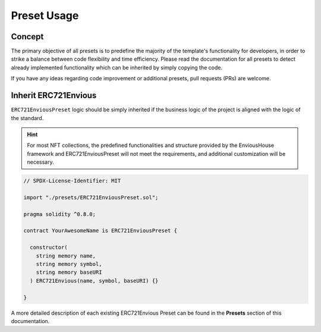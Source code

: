 .. _basic-preset-usage:

############
Preset Usage
############

*******
Concept
*******

The primary objective of all presets is to predefine the majority of the template's functionality for developers, in order to strike a balance between code flexibility and time efficiency. Please read the documentation for all presets to detect already implemented functionality which can be inherited by simply copying the code.

If you have any ideas regarding code improvement or additional presets, pull requests (PRs) are welcome.

*********************
Inherit ERC721Envious
*********************

``ERC721EnviousPreset`` logic should be simply inherited if the business logic of the project is aligned with the logic of the standard.

.. hint::

  For most NFT collections, the predefined functionalities and structure provided by the EnviousHouse framework and ERC721EnviousPreset will not meet the requirements, and additional customization will be necessary.

.. code-block:: Solidity

  // SPDX-License-Identifier: MIT

  import "./presets/ERC721EnviousPreset.sol";

  pragma solidity ^0.8.0;

  contract YourAwesomeName is ERC721EnviousPreset {

    constructor(
      string memory name,
      string memory symbol,
      string memory baseURI
    ) ERC721Envious(name, symbol, baseURI) {}

  }

A more detailed description of each existing ERC721Envious Preset can be found in the **Presets** section of this documentation.
